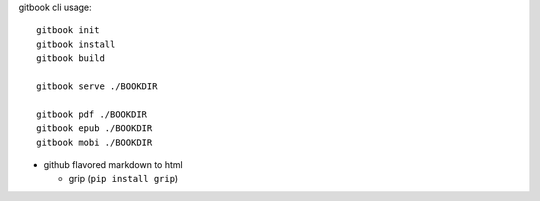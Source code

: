gitbook cli usage::

    gitbook init
    gitbook install
    gitbook build
    
    gitbook serve ./BOOKDIR
    
    gitbook pdf ./BOOKDIR
    gitbook epub ./BOOKDIR
    gitbook mobi ./BOOKDIR

- github flavored markdown to html

  - grip (``pip install grip``)
